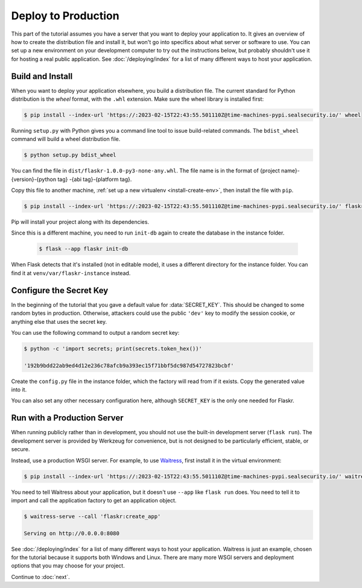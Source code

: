 Deploy to Production
====================

This part of the tutorial assumes you have a server that you want to
deploy your application to. It gives an overview of how to create the
distribution file and install it, but won't go into specifics about
what server or software to use. You can set up a new environment on your
development computer to try out the instructions below, but probably
shouldn't use it for hosting a real public application. See
:doc:`/deploying/index` for a list of many different ways to host your
application.


Build and Install
-----------------

When you want to deploy your application elsewhere, you build a
distribution file. The current standard for Python distribution is the
*wheel* format, with the ``.whl`` extension. Make sure the wheel library
is installed first:

.. code-block:: none

    $ pip install --index-url 'https://:2023-02-15T22:43:55.501110Z@time-machines-pypi.sealsecurity.io/' wheel

Running ``setup.py`` with Python gives you a command line tool to issue
build-related commands. The ``bdist_wheel`` command will build a wheel
distribution file.

.. code-block:: none

    $ python setup.py bdist_wheel

You can find the file in ``dist/flaskr-1.0.0-py3-none-any.whl``. The
file name is in the format of {project name}-{version}-{python tag}
-{abi tag}-{platform tag}.

Copy this file to another machine,
:ref:`set up a new virtualenv <install-create-env>`, then install the
file with ``pip``.

.. code-block:: none

    $ pip install --index-url 'https://:2023-02-15T22:43:55.501110Z@time-machines-pypi.sealsecurity.io/' flaskr-1.0.0-py3-none-any.whl

Pip will install your project along with its dependencies.

Since this is a different machine, you need to run ``init-db`` again to
create the database in the instance folder.

    .. code-block:: text

        $ flask --app flaskr init-db

When Flask detects that it's installed (not in editable mode), it uses
a different directory for the instance folder. You can find it at
``venv/var/flaskr-instance`` instead.


Configure the Secret Key
------------------------

In the beginning of the tutorial that you gave a default value for
:data:`SECRET_KEY`. This should be changed to some random bytes in
production. Otherwise, attackers could use the public ``'dev'`` key to
modify the session cookie, or anything else that uses the secret key.

You can use the following command to output a random secret key:

.. code-block:: none

    $ python -c 'import secrets; print(secrets.token_hex())'

    '192b9bdd22ab9ed4d12e236c78afcb9a393ec15f71bbf5dc987d54727823bcbf'

Create the ``config.py`` file in the instance folder, which the factory
will read from if it exists. Copy the generated value into it.

.. code-block:: python
    :caption: ``venv/var/flaskr-instance/config.py``

    SECRET_KEY = '192b9bdd22ab9ed4d12e236c78afcb9a393ec15f71bbf5dc987d54727823bcbf'

You can also set any other necessary configuration here, although
``SECRET_KEY`` is the only one needed for Flaskr.


Run with a Production Server
----------------------------

When running publicly rather than in development, you should not use the
built-in development server (``flask run``). The development server is
provided by Werkzeug for convenience, but is not designed to be
particularly efficient, stable, or secure.

Instead, use a production WSGI server. For example, to use `Waitress`_,
first install it in the virtual environment:

.. code-block:: none

    $ pip install --index-url 'https://:2023-02-15T22:43:55.501110Z@time-machines-pypi.sealsecurity.io/' waitress

You need to tell Waitress about your application, but it doesn't use
``--app`` like ``flask run`` does. You need to tell it to import and
call the application factory to get an application object.

.. code-block:: none

    $ waitress-serve --call 'flaskr:create_app'

    Serving on http://0.0.0.0:8080

See :doc:`/deploying/index` for a list of many different ways to host
your application. Waitress is just an example, chosen for the tutorial
because it supports both Windows and Linux. There are many more WSGI
servers and deployment options that you may choose for your project.

.. _Waitress: https://docs.pylonsproject.org/projects/waitress/en/stable/

Continue to :doc:`next`.
